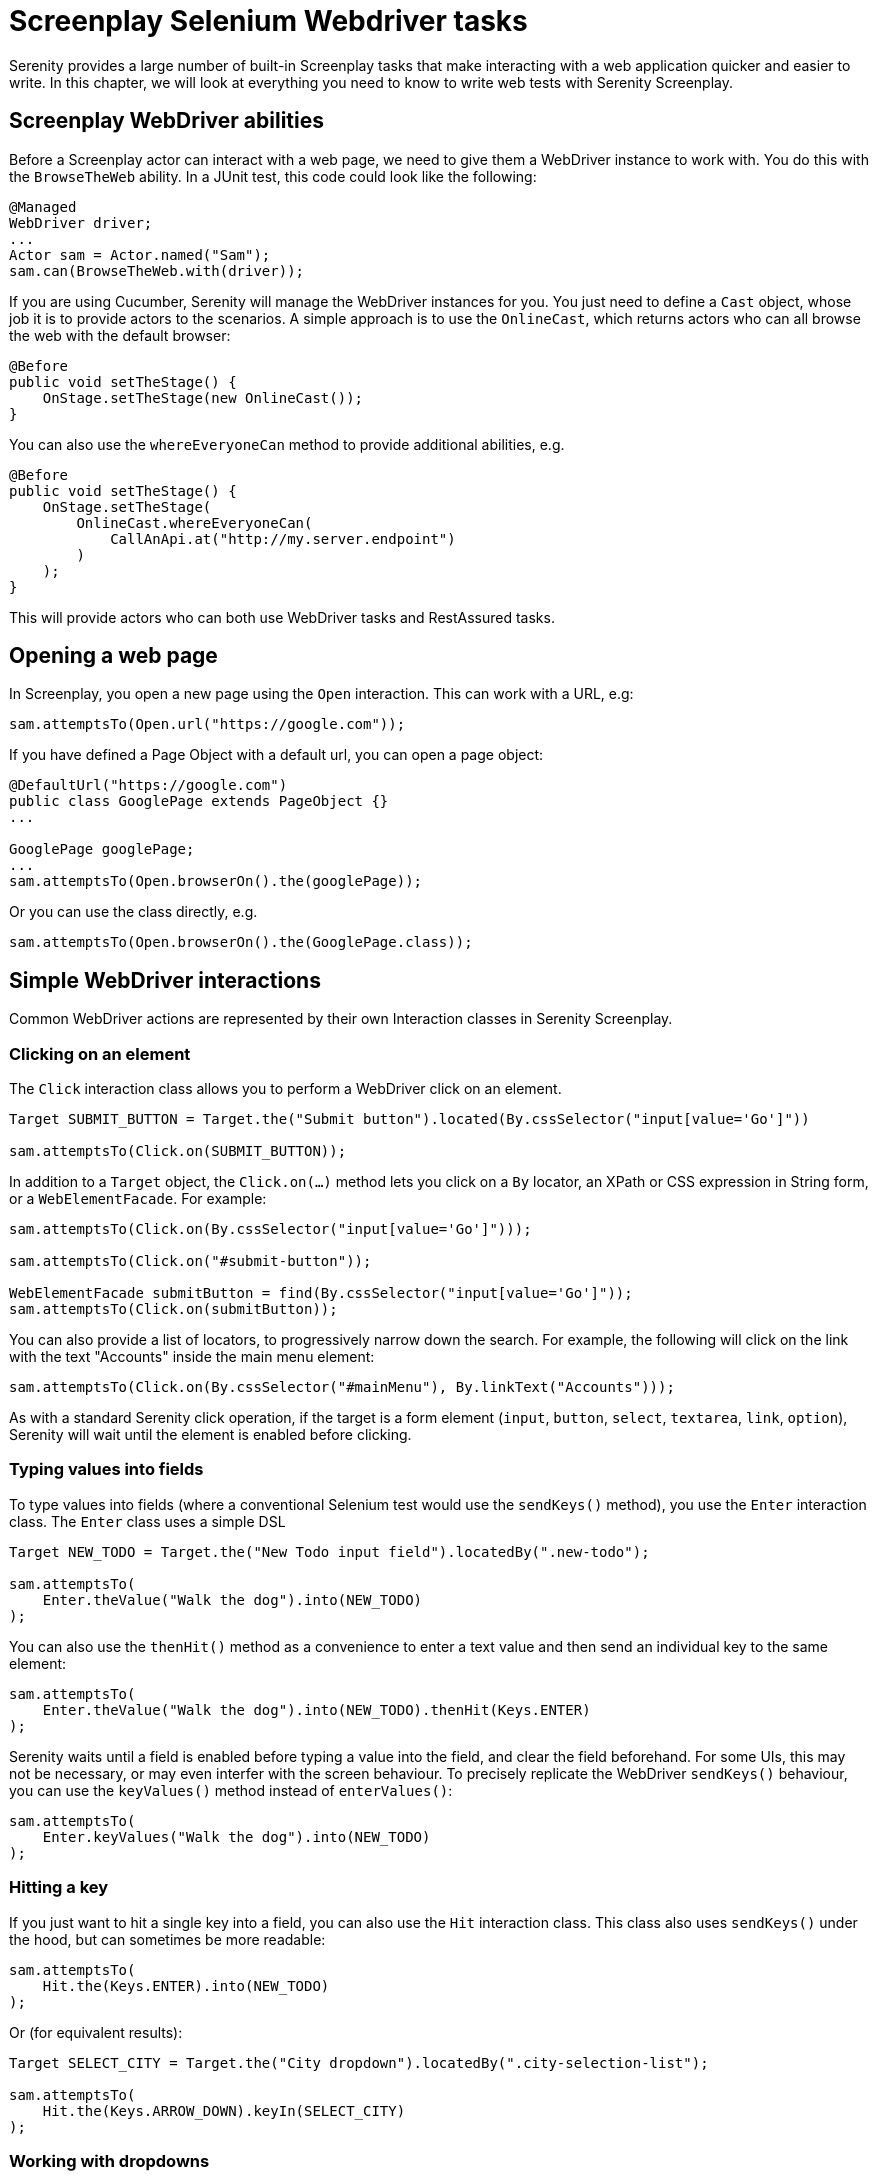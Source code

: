 = Screenplay Selenium Webdriver tasks

Serenity provides a large number of built-in Screenplay tasks that make interacting with a web application quicker and easier to write. In this chapter, we will look at everything you need to know to write web tests with Serenity Screenplay.

== Screenplay WebDriver abilities

Before a Screenplay actor can interact with a web page, we need to give them a WebDriver instance to work with. You do this with the `BrowseTheWeb` ability. In a JUnit test, this code could look like the following:

[source,java]
----
@Managed
WebDriver driver;
...
Actor sam = Actor.named("Sam");
sam.can(BrowseTheWeb.with(driver));
----

If you are using Cucumber, Serenity will manage the WebDriver instances for you. You just need to define a `Cast` object, whose job it is to provide actors to the scenarios. A simple approach is to use the `OnlineCast`, which returns actors who can all browse the web with the default browser:

[source,java]
----
@Before
public void setTheStage() {
    OnStage.setTheStage(new OnlineCast());
}
----

You can also use the `whereEveryoneCan` method to provide additional abilities, e.g.

[source,java]
----
@Before
public void setTheStage() {
    OnStage.setTheStage(
        OnlineCast.whereEveryoneCan(
            CallAnApi.at("http://my.server.endpoint")
        )
    );
}
----

This will provide actors who can both use WebDriver tasks and RestAssured tasks.

== Opening a web page

In Screenplay, you open a new page using the `Open` interaction. This can work with a URL, e.g:

[source,java]
-----
sam.attemptsTo(Open.url("https://google.com"));
-----

If you have defined a Page Object with a default url, you can open a page object:

[source,java]
-----
@DefaultUrl("https://google.com")
public class GooglePage extends PageObject {}
...

GooglePage googlePage;
...
sam.attemptsTo(Open.browserOn().the(googlePage));
-----

Or you can use the class directly, e.g.

[source,java]
-----
sam.attemptsTo(Open.browserOn().the(GooglePage.class));
-----

== Simple WebDriver interactions

Common WebDriver actions are represented by their own Interaction classes in Serenity Screenplay.

=== Clicking on an element

The `Click` interaction class allows you to perform a WebDriver click on an element.

[source,java]
-----
Target SUBMIT_BUTTON = Target.the("Submit button").located(By.cssSelector("input[value='Go']"))

sam.attemptsTo(Click.on(SUBMIT_BUTTON));
-----

In addition to a `Target` object, the `Click.on(...)` method lets you click on a `By` locator, an XPath or CSS expression in String form, or a `WebElementFacade`. For example:

[source,java]
-----
sam.attemptsTo(Click.on(By.cssSelector("input[value='Go']")));

sam.attemptsTo(Click.on("#submit-button"));

WebElementFacade submitButton = find(By.cssSelector("input[value='Go']"));
sam.attemptsTo(Click.on(submitButton));
-----

You can also provide a list of locators, to progressively narrow down the search. For example, the following will click on the link with the text "Accounts" inside the main menu element:

[source,java]
-----
sam.attemptsTo(Click.on(By.cssSelector("#mainMenu"), By.linkText("Accounts")));
-----

As with a standard Serenity click operation, if the target is a form element (`input`, `button`, `select`, `textarea`, `link`, `option`), Serenity will wait until the element is enabled before clicking.

=== Typing values into fields

To type values into fields (where a conventional Selenium test would use the `sendKeys()` method), you use the `Enter` interaction class. The `Enter` class uses a simple DSL

[source,java]
-----
Target NEW_TODO = Target.the("New Todo input field").locatedBy(".new-todo");

sam.attemptsTo(
    Enter.theValue("Walk the dog").into(NEW_TODO)
);
-----

You can also use the `thenHit()` method as a convenience to enter a text value and then send an individual key to the same element:

[source,java]
-----
sam.attemptsTo(
    Enter.theValue("Walk the dog").into(NEW_TODO).thenHit(Keys.ENTER)
);
-----

Serenity waits until a field is enabled before typing a value into the field, and clear the field beforehand. For some UIs, this may not be necessary, or may even interfer with the screen behaviour. To precisely replicate the WebDriver `sendKeys()` behaviour, you can use the `keyValues()` method instead of `enterValues()`:

[source,java]
-----
sam.attemptsTo(
    Enter.keyValues("Walk the dog").into(NEW_TODO)
);
-----

=== Hitting a key

If you just want to hit a single key into a field, you can also use the `Hit` interaction class. This class also uses `sendKeys()` under the hood, but can sometimes be more readable:

[source,java]
-----
sam.attemptsTo(
    Hit.the(Keys.ENTER).into(NEW_TODO)
);
-----

Or (for equivalent results):

[source,java]
-----
Target SELECT_CITY = Target.the("City dropdown").locatedBy(".city-selection-list");

sam.attemptsTo(
    Hit.the(Keys.ARROW_DOWN).keyIn(SELECT_CITY)
);
-----

=== Working with dropdowns

We can use the `SelectFromOptions` interaction to select a value in a dropdown list, either by value, by visible text, or by index. An example is shown below:

[source,java]
-----
sam.attemptsTo(
    SelectFromOptions.byVisibleText("Paris").from(SELECT_CITY)
);
-----

=== Moving the mouse

Some tests need us to hover over an element, for example to display a menu or icon. In Serenity Screenplay you can use the `MoveMouse` interaction class to do this. Like the other interaction classes, this will work with an element, an XPath or CSS selector, a locator or a sequence of locators.

[source,java]
-----
Target PROFILE_BUTTON = Target.the("Profile Button").locatedBy("#profile");

sam.attemptsTo(
    MoveMouse.to(PROFILE_BUTTON)
);
-----

Often when we move the mouse over an element, we want to perform another action afterwards. The `MoveMouse` interaction class lets us do this using the `andThen()` method, which takes a lambda expression as a parameter. The lambda takes an `Actions` object as a parameter, which can be used to define subsequent actions. For example to move over a button and then doubleclick, we could write the following:

[source,java]
-----
sam.attemptsTo(
    MoveMouse.to(PROFILE_BUTTON).andThen( actions -> actions.doubleClick() )
);
-----

Or we could shorten the code to a method reference:


[source,java]
-----
sam.attemptsTo(
    MoveMouse.to(PROFILE_BUTTON).andThen( Actions::doubleClick() )
);
-----

=== JavaScript Clicks

On some sites, a normal WebDriver click does not work, and we need to use JavaScript directly. We can do this using the `JavaScriptClick` interaction class. This has an identical usage as `Click`, as shown here:

[source,java]
-----
sam.attemptsTo(JavaScriptClick.on(SUBMIT_BUTTON));
-----

=== Scrolling

The `ScrollTo` interaction class lets you scroll to a specified element:

[source,java]
-----
sam.attemptsTo(Scroll.to(SUBMIT_BUTTON));
-----

You can also specify whether to align the scrolling with the top or bottom of the target element by `andAlignToTop()` and `andAlignToBottom()` methods:

[source,java]
-----
sam.attemptsTo(Scroll.to(SUBMIT_BUTTON).andAlignToTop());
-----

=== Switching Frames

You can switch to another window or frame using the `Switch` interaction, e.g.

[source,java]
-----
sam.attemptsTo(Switch.toFrame(2));
-----

This works for all of the `WebDriver` _switchTo()_ methods. For example to switch to an alert:

[source,java]
-----
sam.attemptsTo(Switch.toAlert());
-----

=== Writing custom interaction classes

It is easy to write your own interaction class using the `BrowseTheWeb` ability.

== Querying a web UI

Serenity Screenplay also gives you a large number of options when it comes to querying a web UI. Most involve special types of `Question` class.

In Screenplay web tests, you can simply implement a question which returns the object type you are interested, and then query the UI in a conventional Webdriver way. For example, suppose we want to read the user name on a page, which can be located with the ".user-name" CSS selector.

A Screenplay assertion to check the user name might look like this:

[source,java]
-----
sam.should(seeThat(TheUserName.value(), equalTo("sam")));
-----

We could create a `TheUserName` question class to query this field as follows:

[source,java]
-----
@Subject("the displayed username")
public class TheUserName implements Question<String> {
    @Override
    public String answeredBy(Actor actor) {
        return BrowseTheWeb.as(actor).findBy(".user-name").getText();
    }

    public static Question<String> value() { return new TheUserName(); }
}
-----

Here we use `BrowseTheWeb.as(actor)` to get the Serenity WebDriver API for the actor's webdriver instance, which gives access to the full range of Serenity Page Object methods.

We could also use a Target to locate the user name, which we could store in a separate Page Component class:

```
public static Target USER_NAME = Target.the("User name").locatedBy(".user-name");
```

We can then use the `resolveFor()` method to find the element matching that target in the actor's browser:

[source,java]
-----
@Subject("the displayed username")
public class TheUserName implements Question<String> {

    @Override
    public String answeredBy(Actor actor) {
        return USER_NAME.resolveFor(actor).getText();
    }

    public static Question<String> value() { return new TheUserName(); }
}
-----

Alternatively, we could write this class as a factory, and use a lambda expression instead of a fully blown `Question` class:

[source,java]
-----
public class TheUserName {

    public static Question<String> value() {
        return actor -> USER_NAME.resolveFor(actor).getText();
    }
}
-----

In this case, the `@Subject` annotation will have no effect, so we need to pass in the name of the object we are checking in the Screenplay assertion:

[source,java]
-----
sam.should(seeThat("the displayed username", TheUserName.value(), equalTo("sam")));
-----

Serenity also provides a number of shortcuts related to querying web pages, which you will find in the `net.serenitybdd.screenplay.questions` package. In the following sections we look at how these work.

=== Reading text

Reading a value from an element is one of the most common ways we interact with a web page. The `Text` class can be used to read text values in a more fluent style. The basic usage pattern looks something like this:

[source,java]
----
Text.of(<target>).viewedBy(actor).as<Type>();
----

Using this style, we could rewrite the user name question from the previous section like this:

[source,java]
-----
public class TheUserName {

    public static Question<String> value() {
        return actor -> Text.of(USER_NAME).viewedBy(actor).asString();
    }
}
-----

=== Reading numbers
This would not be a very strong use case by itself. But the `Text` class makes it easy to do type conversions in a very readable way. For example, if we wanted to read an `Integer` value rather than a `String`, we can use the `asInteger()` method in the place of `asString()`. This might lead to a factory class like the following:

[source,java]
-----
public class TheUser {

    public static Question<String> name() {
        return actor -> Text.of(USER_NAME).viewedBy(actor).asString();
    }

    public static Question<Integer> age() {
        return actor -> Text.of(USER_AGE).viewedBy(actor).asInteger();
    }

}
-----

You can also use `asLong()`, `asDouble()`, `asFloat()` and `asBigDecimal()` to convert the value to other numerical types.

=== Reading lists

We can also return a list of values located by a given target, with the `asList()` method, illustrated in the following example:

[source,java]
-----
@Subject("the displayed todo items")
public class DisplayedItems implements Question<List<String>> {

    @Override
    public List<String> answeredBy(Actor actor) {
        return Text.of(TodoList.ITEMS)
                .viewedBy(actor)
                .asList();
    }
}
-----

=== Reading dates

You can convert a retrieved value to a `LocalDate` using the `asLocalDate()` method, e.g.

[source,java]
-----
    public static Question<LocalDate> dateOfBirth() {
        return actor -> Text.of(USER_DOB).viewedBy(actor).asLocalDate("dd-MMM-yyyy");
    }
-----

=== Reading enums

It is often convenient to convert displayed values directly to enums. You can do this by using the `asEnum()` method. For example, suppose we have the following enum class:

[source,java]
-----
public enum TodoStatusFilter {
    All, Active, Completed
}
-----

We could write a class to convert a text value on a page to the `TodoStatusFilter` enum as shown here:

[source,java]
-----
public class CurrentFilter implements Question<TodoStatusFilter> {

    @Override
    public TodoStatusFilter answeredBy(Actor actor) {
        return Text.of(TodoList.SELECTED_FILTER)
                .viewedBy(actor)
                .asEnum(TodoStatusFilter.class);
    }

    public static CurrentFilter selected() {
        return new CurrentFilter();
    }
}
-----

=== Reading off-screen text

The WebDriver `getText()` method may fail in certain cases if the element being read is not visible on the screen. For example, if you have a long list, elements below the bottom of the screen may not be accessible.
To get around this issue, you can scroll to the element before retrieving the text, but this can be slow and not always reliable.

Another approach is to read th `textContent` attribute, which will return a value whether the element is displayed or not. You can use the `TextContent` class in the place of the `Text` class to achieve this. For example, you could read the full list of results, even if some where below the bottom of the page, like this:

[source,java]
-----
@Subject("the displayed todo items")
public class DisplayedItems implements Question<List<String>> {

    @Override
    public List<String> answeredBy(Actor actor) {
        return TextContent.of(TodoList.ITEMS)
                .viewedBy(actor)
                .asList();
    }
}
-----

=== Reading values

For HTML form elements, we are often more interested in the `value` attribute than the text content. In native WebDriver, you would get the value by calling `element.getAttribute("value")`. In Serenity Screenplay, we can use the `Value` class to achieve this.

For example, suppose we have a registration form

[source,java]
-----
public class TheRegistrationForm {

    public static Question<String> firstName() {
        return actor -> Value.of(FIRST_NAME).viewedBy(actor).asString();
    }
}
-----

The `Value.of()` method follows the same pattern as `Text.of()`, so all of the conversion strategies discussed in the previous section also apply to `Value.of()`.

=== Reading from dropdown lists

You can read the selected value or values from a dropdown list using either the `SelectedValue` or `SelectedVisibleTextValue` class. For example, imagine our registration form had an age dropdown, with integer values. We could read the selected value as follows:

[source,java]
-----
public class TheRegistrationForm {

    public static Question<Integer> age() {
        return actor -> SelectedValue.of(AGE).viewedBy(actor).asInteger();
    }
}
-----

If you needed to return the displayed value, you could use `SelectedVisibleTextValue` instead:

[source,java]
-----
public class TheRegistrationForm {

    public static Question<String> age() {
        return actor -> SelectedVisibleTextValue.of(AGE).viewedBy(actor).asString();
    }
}
-----

=== Reading attributes

Sometimes you need to read values directly HTML or CSS attributes. You can do this using the `Attribute` and `CSSValue` classes. Some examples are shown below:

[source,java]
-----
public class TheRegistrationForm {

    public static Question<Boolean> hasOptedIn() {
        return actor ->  Attribute.of(OPT_IN).named("checked").viewedBy(actor).as(Boolean)
    }

    public static Question<String> titleFont() {
        return actor -> CSSValue.of(TITLE).named("font").viewedBy(actor).asString()
    }
}
-----

=== Checking UI state

You can also ask about the _state_ of elements on the page. State includes things like visibiliy or presence on the page, whether a field is enabled or disabled, and whether a field is selected.

The `WebElementStateMatchers` contains a set of Hamcrest matchers which can be used to check the state of an element, as well as whether the field contains a given text or value. Possible matchers include:

  * isVisible()
  * isNotVisible()
  * isCurrentlyVisible()
  * isNotCurrentlyVisible()
  * isEnabled()
  * isNotEnabled()
  * isCurrentlyEnabled()
  * isNotCurrentlyEnabled()
  * isPresent()
  * isNotPresent()
  * isSelected()
  * isNotSelected()
  * containsText()
  * containsOnlyText()
  * containsSelectOption()
  * hasValue()

To check the state of an element, you first need to convert the locator used to locate the element into a `Question` about the state of the element. This locator can be a `Target`, a `By` locator, or an XPath or CSS expression.

To convert a locator to a `Question` about the element's state, we use the `WebElementQuestion` class. This class has three static DSL methods, which are all equivalent (you just use the one that reads the most fluently):

  * `WebElementQuestion.stateOf(locator)`
  * `WebElementQuestion.valueOf(locator)`
  * `WebElementQuestion.the(locator)`

Once you have converted the locator to a question, you can combine this with a `WebElementStateMatchers` method to form a Screenplay assertion. For example, to check the visibility of a field, we could write the following:

[source,java]
-----
sam.should(
    seeThat(
        WebElementQuestion.the(TITLE),
        WebElementStateMatchers.isVisible()
    )
)
-----

Using static imports will make the code more readable:

[source,java]
-----
import static net.serenitybdd.screenplay.matchers.WebElementStateMatchers.*;
import static net.serenitybdd.screenplay.questions.WebElementQuestion.the;
.
.
.
sam.should(
    seeThat(the(TITLE), isVisible())
)
-----

The following example checks the value of the AGE field:

[source,java]
-----
sam.should(
    seeThat(the(AGE), hasValue("40"))
)
-----

== Performing waits

When writing web tests, you often need to wait for specific states or events. In Screenplay, you can use the `WaitUntil` interaction class to do this. This class lets you wait for a given state, using the same DSL as we saw in the previous section. For example, to wait until the title is visible, we could write the following:

[source,java]
-----
sam.attemptsTo(
    WaitUntil.the(TITLE, isVisible())
)
-----

We could also specify a maximum wait time:

[source,java]
-----
sam.attemptsTo(
    WaitUntil.the(TITLE, isVisible()).forNoMoreThan(10).seconds()
)
-----
